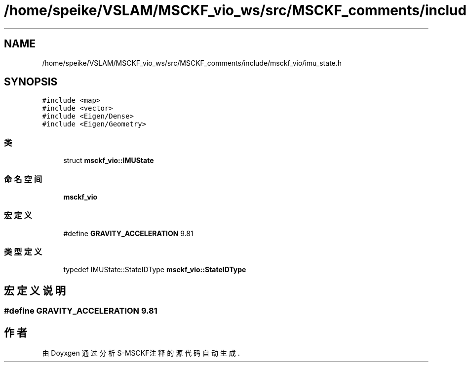 .TH "/home/speike/VSLAM/MSCKF_vio_ws/src/MSCKF_comments/include/msckf_vio/imu_state.h" 3 "2024年 五月 9日 星期四" "S-MSCKF注释" \" -*- nroff -*-
.ad l
.nh
.SH NAME
/home/speike/VSLAM/MSCKF_vio_ws/src/MSCKF_comments/include/msckf_vio/imu_state.h
.SH SYNOPSIS
.br
.PP
\fC#include <map>\fP
.br
\fC#include <vector>\fP
.br
\fC#include <Eigen/Dense>\fP
.br
\fC#include <Eigen/Geometry>\fP
.br

.SS "类"

.in +1c
.ti -1c
.RI "struct \fBmsckf_vio::IMUState\fP"
.br
.in -1c
.SS "命名空间"

.in +1c
.ti -1c
.RI " \fBmsckf_vio\fP"
.br
.in -1c
.SS "宏定义"

.in +1c
.ti -1c
.RI "#define \fBGRAVITY_ACCELERATION\fP   9\&.81"
.br
.in -1c
.SS "类型定义"

.in +1c
.ti -1c
.RI "typedef IMUState::StateIDType \fBmsckf_vio::StateIDType\fP"
.br
.in -1c
.SH "宏定义说明"
.PP 
.SS "#define GRAVITY_ACCELERATION   9\&.81"

.SH "作者"
.PP 
由 Doyxgen 通过分析 S-MSCKF注释 的 源代码自动生成\&.
